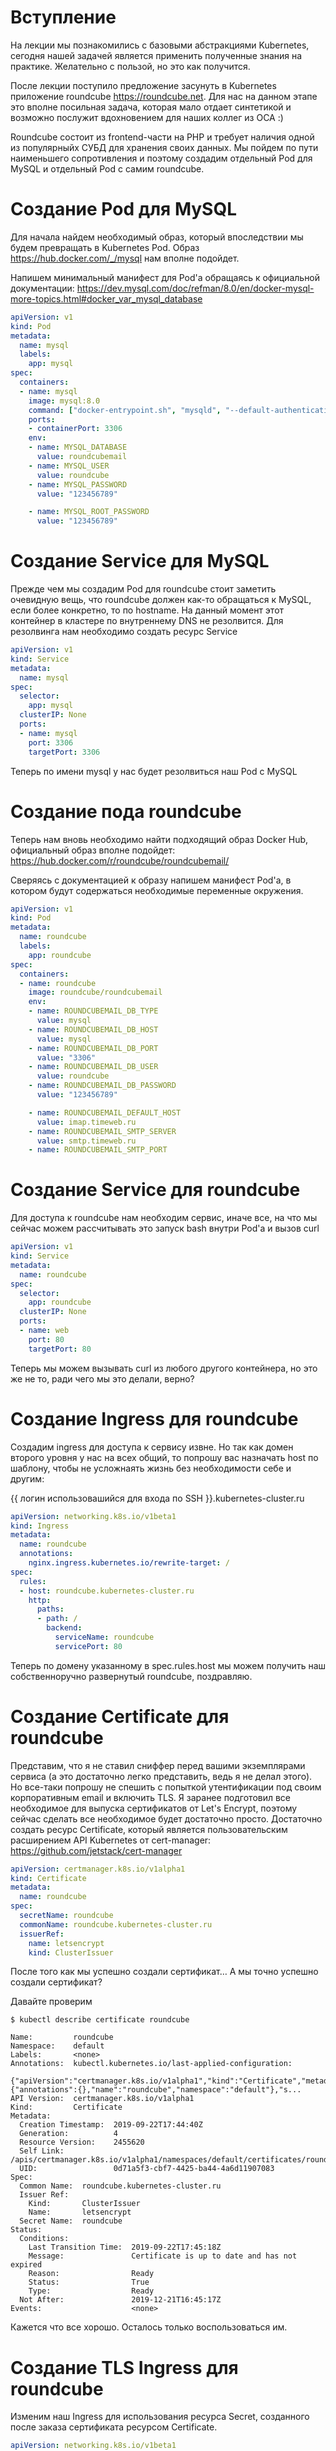* Вступление

На лекции мы познакомились с базовыми абстракциями Kubernetes, сегодня
нашей задачей является применить полученные знания на практике.
Желательно с пользой, но это как получится.

После лекции поступило предложение засунуть в Kubernetes приложение
roundcube https://roundcube.net. Для нас на данном этапе это вполне
посильная задача, которая мало отдает синтетикой и возможно послужит
вдохновением для наших коллег из ОСА :)

Roundcube состоит из frontend-части на PHP и требует наличия одной из
популярныйх СУБД для хранения своих данных. Мы пойдем по пути
наименьшего сопротивления и поэтому создадим отдельный Pod для MySQL и
отдельный Pod с самим roundcube.

* Создание Pod для MySQL

Для начала найдем необходимый образ, который впоследствии мы будем
превращать в Kubernetes Pod. Образ https://hub.docker.com/_/mysql нам
вполне подойдет.

Напишем минимальный манифест для Pod'а обращаясь к официальной
документации: https://dev.mysql.com/doc/refman/8.0/en/docker-mysql-more-topics.html#docker_var_mysql_database

#+BEGIN_SRC yaml
apiVersion: v1
kind: Pod
metadata:
  name: mysql
  labels:
    app: mysql
spec:
  containers:
  - name: mysql
    image: mysql:8.0
    command: ["docker-entrypoint.sh", "mysqld", "--default-authentication-plugin=mysql_native_password"]
    ports:
    - containerPort: 3306
    env:
    - name: MYSQL_DATABASE
      value: roundcubemail
    - name: MYSQL_USER
      value: roundcube
    - name: MYSQL_PASSWORD
      value: "123456789"

    - name: MYSQL_ROOT_PASSWORD
      value: "123456789"
#+END_SRC

* Создание Service для MySQL

Прежде чем мы создадим Pod для roundcube стоит заметить очевидную
вещь, что roundcube должен как-то обращаться к MySQL, если более
конкретно, то по hostname. На данный момент этот контейнер в кластере
по внутреннему DNS не резолвится. Для резолвинга нам необходимо
создать ресурс Service

#+BEGIN_SRC yaml
apiVersion: v1
kind: Service
metadata:
  name: mysql
spec:
  selector:
    app: mysql
  clusterIP: None
  ports:
  - name: mysql
    port: 3306
    targetPort: 3306
#+END_SRC

Теперь по имени mysql у нас будет резолвиться наш Pod с MySQL

* Создание пода roundcube

Теперь нам вновь необходимо найти подходящий образ Docker Hub,
официальный образ вполне подойдет: https://hub.docker.com/r/roundcube/roundcubemail/

Сверяясь с документацией к образу напишем манифест Pod'а, в котором
будут содержаться необходимые переменные окружения.

#+BEGIN_SRC yaml
apiVersion: v1
kind: Pod
metadata:
  name: roundcube
  labels:
    app: roundcube
spec:
  containers:
  - name: roundcube
    image: roundcube/roundcubemail
    env:
    - name: ROUNDCUBEMAIL_DB_TYPE
      value: mysql
    - name: ROUNDCUBEMAIL_DB_HOST
      value: mysql
    - name: ROUNDCUBEMAIL_DB_PORT
      value: "3306"
    - name: ROUNDCUBEMAIL_DB_USER
      value: roundcube
    - name: ROUNDCUBEMAIL_DB_PASSWORD
      value: "123456789"

    - name: ROUNDCUBEMAIL_DEFAULT_HOST
      value: imap.timeweb.ru
    - name: ROUNDCUBEMAIL_SMTP_SERVER
      value: smtp.timeweb.ru
    - name: ROUNDCUBEMAIL_SMTP_PORT
#+END_SRC

* Создание Service для roundcube

Для доступа к roundcube нам необходим сервис, иначе все, на что мы
сейчас можем рассчитывать это запуск bash внутри Pod'а и вызов curl

#+BEGIN_SRC yaml
apiVersion: v1
kind: Service
metadata:
  name: roundcube
spec:
  selector:
    app: roundcube
  clusterIP: None
  ports:
  - name: web
    port: 80
    targetPort: 80
#+END_SRC

Теперь мы можем вызывать curl из любого другого контейнера, но это же
не то, ради чего мы это делали, верно?

* Создание Ingress для roundcube

Создадим ingress для доступа к сервису извне. Но так как домен второго
уровня у нас на всех общий, то попрошу вас назначать host по шаблону,
чтобы не усложнаять жизнь без необходимости себе и другим:

{{ логин использовашийся для входа по SSH }}.kubernetes-cluster.ru

#+BEGIN_SRC yaml
apiVersion: networking.k8s.io/v1beta1
kind: Ingress
metadata:
  name: roundcube
  annotations:
    nginx.ingress.kubernetes.io/rewrite-target: /
spec:
  rules:
  - host: roundcube.kubernetes-cluster.ru
    http:
      paths:
      - path: /
        backend:
          serviceName: roundcube
          servicePort: 80

#+END_SRC

Теперь по домену указанному в spec.rules.host мы можем получить наш
собственноручно развернутый roundcube, поздравляю.

* Создание Certificate для roundcube

Представим, что я не ставил сниффер перед вашими экземплярами сервиса
(а это достаточно легко представить, ведь я не делал этого). Но
все-таки попрошу не спешить с попыткой утентификации под своим
корпоративным email и включить TLS. Я заранее подготовил все
необходимое для выпуска сертификатов от Let's Encrypt, поэтому сейчас
сделать все необходимое будет достаточно просто. Достаточно создать
ресурс Certificate, который является пользовательским расширением
API Kubernetes от cert-manager: https://github.com/jetstack/cert-manager

#+BEGIN_SRC yaml
apiVersion: certmanager.k8s.io/v1alpha1
kind: Certificate
metadata:
  name: roundcube
spec:
  secretName: roundcube
  commonName: roundcube.kubernetes-cluster.ru
  issuerRef:
    name: letsencrypt
    kind: ClusterIssuer
#+END_SRC

После того как мы успешно создали сертификат... А мы точно успешно
создали сертификат?

Давайте проверим

#+BEGIN_EXAMPLE
$ kubectl describe certificate roundcube

Name:         roundcube
Namespace:    default
Labels:       <none>
Annotations:  kubectl.kubernetes.io/last-applied-configuration:
                {"apiVersion":"certmanager.k8s.io/v1alpha1","kind":"Certificate","metadata":{"annotations":{},"name":"roundcube","namespace":"default"},"s...
API Version:  certmanager.k8s.io/v1alpha1
Kind:         Certificate
Metadata:
  Creation Timestamp:  2019-09-22T17:44:40Z
  Generation:          4
  Resource Version:    2455620
  Self Link:           /apis/certmanager.k8s.io/v1alpha1/namespaces/default/certificates/roundcube
  UID:                 0d71a5f3-cbf7-4425-ba44-4a6d11907083
Spec:
  Common Name:  roundcube.kubernetes-cluster.ru
  Issuer Ref:
    Kind:       ClusterIssuer
    Name:       letsencrypt
  Secret Name:  roundcube
Status:
  Conditions:
    Last Transition Time:  2019-09-22T17:45:18Z
    Message:               Certificate is up to date and has not expired
    Reason:                Ready
    Status:                True
    Type:                  Ready
  Not After:               2019-12-21T16:45:17Z
Events:                    <none>
#+END_EXAMPLE

Кажется что все хорошо. Осталось только воспользоваться им.

* Создание TLS Ingress для roundcube

Изменим наш Ingress для использования ресурса Secret, созданного после
заказа сертификата ресурсом Certificate.

#+BEGIN_SRC yaml
apiVersion: networking.k8s.io/v1beta1
kind: Ingress
metadata:
  name: roundcube
  annotations:
    nginx.ingress.kubernetes.io/rewrite-target: /
spec:
  tls:
  - hosts:
    - roundcube.kubernetes-cluster.ru
    secretName: roundcube
  rules:
  - host: roundcube.kubernetes-cluster.ru
    http:
      paths:
      - path: /
        backend:
          serviceName: roundcube
          servicePort: 80
#+END_SRC

Теперь можно со спокойной душой проверить свой roundcube.
